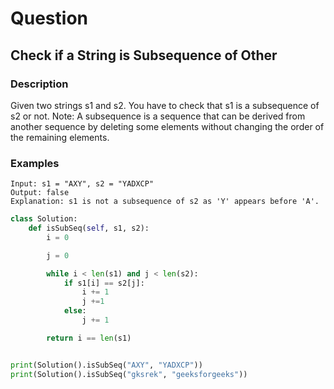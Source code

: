 * Question

** Check if a String is Subsequence of Other

*** Description

Given two strings s1 and s2. You have to check that s1 is a subsequence of s2 or not.
Note: A subsequence is a sequence that can be derived from another sequence by deleting some elements without changing the order of the remaining elements.



*** Examples

#+begin_example
Input: s1 = "AXY", s2 = "YADXCP"
Output: false
Explanation: s1 is not a subsequence of s2 as 'Y' appears before 'A'.
#+end_example

#+begin_src python
class Solution:
    def isSubSeq(self, s1, s2):
        i = 0

        j = 0

        while i < len(s1) and j < len(s2):
            if s1[i] == s2[j]:
                i += 1
                j +=1
            else:
                j += 1

        return i == len(s1)


print(Solution().isSubSeq("AXY", "YADXCP"))
print(Solution().isSubSeq("gksrek", "geeksforgeeks"))
#+end_src
